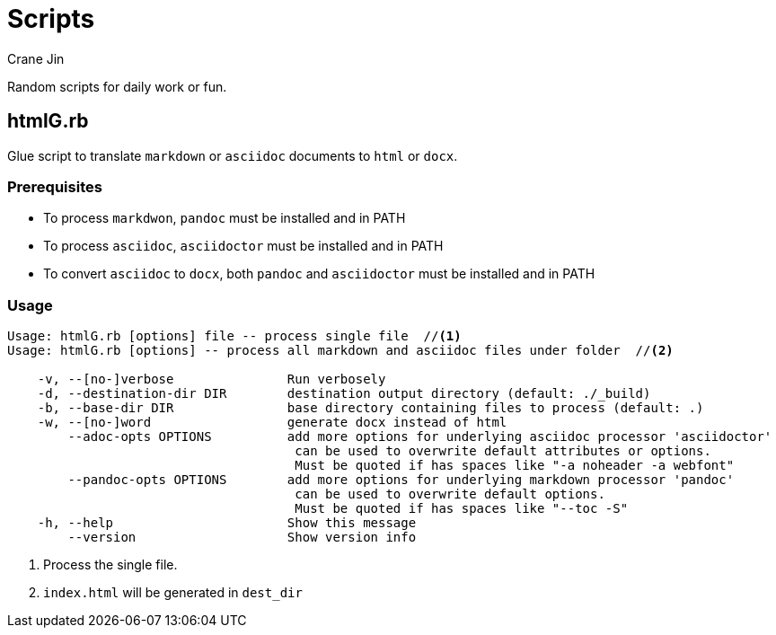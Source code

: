 = Scripts
Crane Jin

Random scripts for daily work or fun. 

== htmlG.rb

Glue script to translate `markdown` or `asciidoc` documents to `html` or `docx`. 

=== Prerequisites
* To process `markdwon`, `pandoc` must be installed and in PATH
* To process `asciidoc`, `asciidoctor` must be installed and in PATH
* To convert `asciidoc` to `docx`, both `pandoc` and `asciidoctor` must be installed and in PATH 

=== Usage
[source,console]
----
Usage: htmlG.rb [options] file -- process single file  //<1>
Usage: htmlG.rb [options] -- process all markdown and asciidoc files under folder  //<2>

    -v, --[no-]verbose               Run verbosely
    -d, --destination-dir DIR        destination output directory (default: ./_build)
    -b, --base-dir DIR               base directory containing files to process (default: .)
    -w, --[no-]word                  generate docx instead of html
        --adoc-opts OPTIONS          add more options for underlying asciidoc processor 'asciidoctor'
                                      can be used to overwrite default attributes or options.
                                      Must be quoted if has spaces like "-a noheader -a webfont"
        --pandoc-opts OPTIONS        add more options for underlying markdown processor 'pandoc'
                                      can be used to overwrite default options.
                                      Must be quoted if has spaces like "--toc -S"
    -h, --help                       Show this message
        --version                    Show version info
----
<1> Process the single file.
<2> `index.html` will be generated in `dest_dir`

